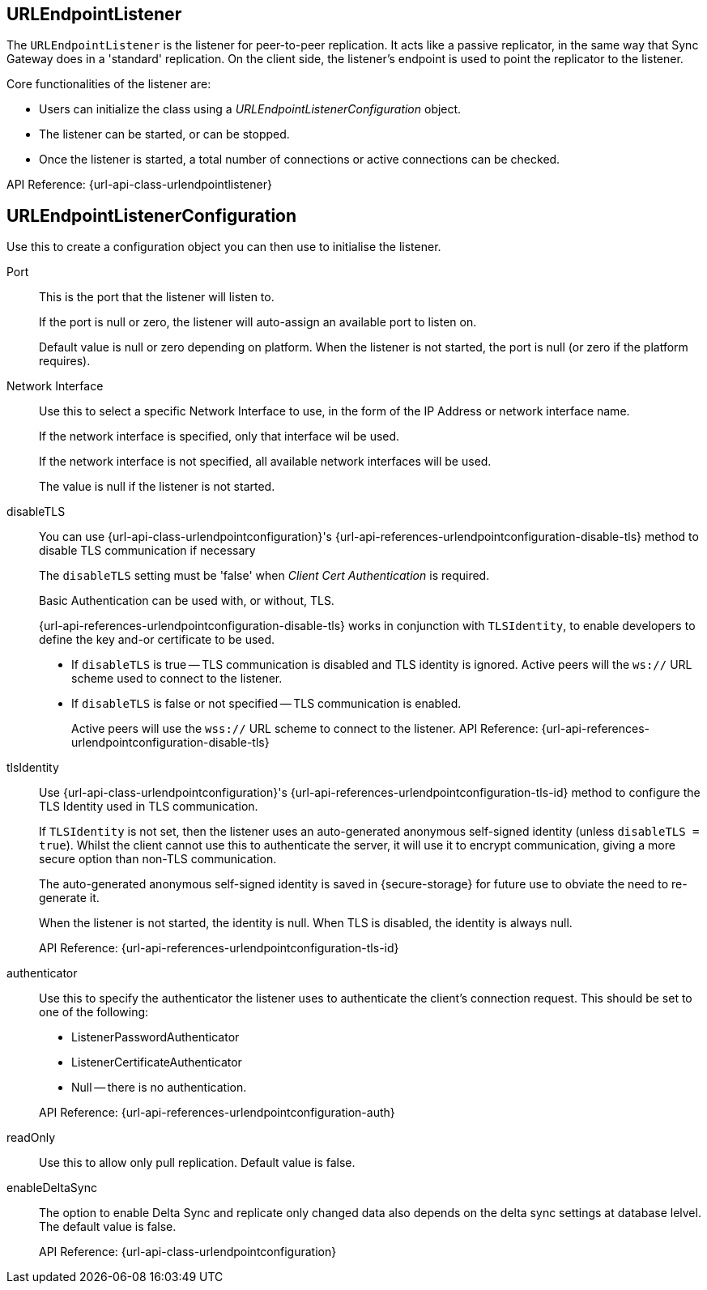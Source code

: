 == URLEndpointListener
// <<URLEndpointListener-class>> |
// <<URLEndpointListener-props>> |
// <<URLEndpointListener-constructors>> |
// <<URLEndpointListener-methods>>

The `URLEndpointListener` is the listener for peer-to-peer replication.
It acts like a passive replicator, in the same way that Sync Gateway does in a 'standard' replication.
On the client side, the listener's endpoint is used to point the replicator to the listener.

Core functionalities of the listener are:
--
* Users can initialize the class using a _URLEndpointListenerConfiguration_ object.
* The listener can be started, or can be stopped.
* Once the listener is started, a total number of connections or active connections can be checked.
--

API Reference: {url-api-class-urlendpointlistener}

== URLEndpointListenerConfiguration
Use this to create a configuration object you can then use to initialise the listener.

Port::
+
--
This is the port that the listener will listen to.

If the port is null or zero, the listener will auto-assign an available  port to listen on.

Default value is null or zero depending on platform.
When the listener is not started, the port is null (or zero if the platform requires).
--

Network Interface::
+
--
Use this to select a specific Network Interface to use, in the form of the IP Address or network interface name.

If the network interface is specified, only that interface wil be used.

If the network interface is not specified, all available network interfaces will be used.

The value is null if the listener is not started.
--

disableTLS::
+
--
// tag::config-disable-tls[]
You can use {url-api-class-urlendpointconfiguration}'s {url-api-references-urlendpointconfiguration-disable-tls} method to disable TLS communication if necessary

The `disableTLS` setting must be 'false' when _Client Cert Authentication_ is required.

Basic Authentication can be used with, or without, TLS.

{url-api-references-urlendpointconfiguration-disable-tls} works in conjunction with `TLSIdentity`, to enable developers to define the key and-or certificate to be used.

* If `disableTLS` is true -- TLS communication is disabled and TLS identity is ignored.
Active peers will the `ws://` URL scheme used to connect to the listener.
* If `disableTLS` is false or not specified -- TLS communication is enabled.
+
Active peers will use the `wss://` URL scheme to connect to the listener.
// end::config-disable-tls[]
API Reference:  {url-api-references-urlendpointconfiguration-disable-tls}
--

tlsIdentity::
+
--
// tag::config-tls-id[]
Use {url-api-class-urlendpointconfiguration}'s
{url-api-references-urlendpointconfiguration-tls-id} method to configure the TLS Identity used in TLS communication.

If `TLSIdentity` is not set, then the listener uses an auto-generated anonymous self-signed identity (unless `disableTLS = true`).
Whilst the client cannot use this to authenticate the server, it will use it to encrypt communication, giving a more secure option than non-TLS communication.

The auto-generated anonymous self-signed identity is saved in {secure-storage} for future use to obviate the need to re-generate it.

// end::config-tls-id[]

When the listener is not started, the identity is null.
When TLS is disabled, the identity is always null.

API Reference:  {url-api-references-urlendpointconfiguration-tls-id}

--

authenticator::
+
--
Use this to specify the authenticator the listener uses to authenticate the client's connection request.
This should be set to one of the following:

* ListenerPasswordAuthenticator
* ListenerCertificateAuthenticator
* Null -- there is no authentication.
// tag::config-auth-default[]

API Reference:  {url-api-references-urlendpointconfiguration-auth}
--

readOnly::
+
--
Use this to allow only pull replication.
Default value is false.
--

enableDeltaSync::
+
--
The option to enable Delta Sync and replicate only changed data also depends on the delta sync settings at database lelvel.
The default value is false.

API Reference: {url-api-class-urlendpointconfiguration}
--
